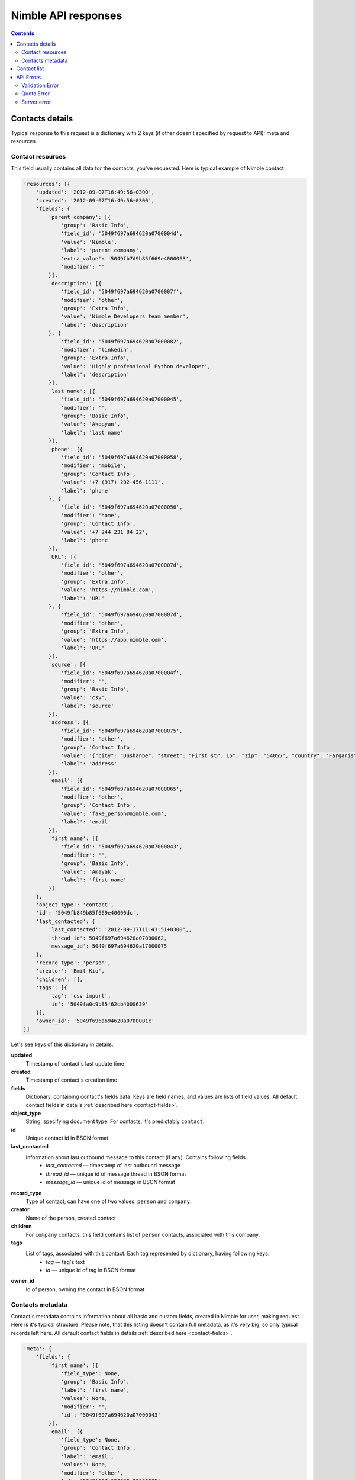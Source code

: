 ====================
Nimble API responses
====================

.. contents::

.. _contact-details:

Contacts details
----------------

Typical response to this request is a dictionary with 2 keys (if other doesn't specified by request to API): meta and resources. 

.. _contact-resources:

Contact resources
~~~~~~~~~~~~~~~~~

This field usually contains all data for the contacts, you've requested. Here is typical example of Nimble contact

.. code-block:: javascript

    'resources': [{
        'updated': '2012-09-07T16:49:56+0300',
        'created': '2012-09-07T16:49:56+0300',
        'fields': {
            'parent company': [{
                'group': 'Basic Info',
                'field_id': '5049f697a694620a0700004d',
                'value': 'Nimble',
                'label': 'parent company',
                'extra_value': '5049fb7d9b85f669e4000063',
                'modifier': ''
            }],
            'description': [{
                'field_id': '5049f697a694620a0700007f',
                'modifier': 'other',
                'group': 'Extra Info',
                'value': 'Nimble Developers team member',
                'label': 'description'
            }, {
                'field_id': '5049f697a694620a07000082',
                'modifier': 'linkedin',
                'group': 'Extra Info',
                'value': 'Highly professional Python developer',
                'label': 'description'
            }],
            'last name': [{
                'field_id': '5049f697a694620a07000045',
                'modifier': '',
                'group': 'Basic Info',
                'value': 'Akopyan',
                'label': 'last name'
            }],
            'phone': [{
                'field_id': '5049f697a694620a07000058',
                'modifier': 'mobile',
                'group': 'Contact Info',
                'value': '+7 (917) 202-456-1111',
                'label': 'phone'
            }, {
                'field_id': '5049f697a694620a07000056',
                'modifier': 'home',
                'group': 'Contact Info',
                'value': '+7 244 231 84 22',
                'label': 'phone'
            }],
            'URL': [{
                'field_id': '5049f697a694620a0700007d',
                'modifier': 'other',
                'group': 'Extra Info',
                'value': 'https://nimble.com',
                'label': 'URL'
            }, {
                'field_id': '5049f697a694620a0700007d',
                'modifier': 'other',
                'group': 'Extra Info',
                'value': 'https://app.nimble.com',
                'label': 'URL'
            }],
            'source': [{
                'field_id': '5049f697a694620a0700004f',
                'modifier': '',
                'group': 'Basic Info',
                'value': 'csv',
                'label': 'source'
            }],
            'address': [{
                'field_id': '5049f697a694620a07000075',
                'modifier': 'other',
                'group': 'Contact Info',
                'value': '{"city": "Dushanbe", "street": "First str. 15", "zip": "54055", "country": "Farganistan"}',
                'label': 'address'
            }],
            'email': [{
                'field_id': '5049f697a694620a07000065',
                'modifier': 'other',
                'group': 'Contact Info',
                'value': 'fake_person@nimble.com',
                'label': 'email'
            }],
            'first name': [{
                'field_id': '5049f697a694620a07000043',
                'modifier': '',
                'group': 'Basic Info',
                'value': 'Amayak',
                'label': 'first name'
            }]
        },
        'object_type': 'contact',
        'id': '5049fb849b85f669e40000dc',
        'last_contacted': {
            'last_contacted': '2012-09-17T11:43:51+0300',,
            'thread_id': 5049f697a694620a07000062,
            'message_id': 5049f697a694620a17000075
        },
        'record_type': 'person',
        'creator': 'Emil Kio',
        'children': [],
        'tags': [{
            'tag': 'csv import',
            'id': '5049fa0c9b85f62cb4000639'
        }],
        'owner_id': '5049f696a694620a0700001c'
    }]
    
Let's see keys of this dictionary in details. 

**updated**
    Timestamp of contact's last update time
    
**created**
    Timestamp of contact's creation time
    
**fields**
    Dictionary, containing contact's fields data. Keys are field names, and values are lists of field values. All default contact fields in 
    details :ref:`described here <contact-fields>`.

**object_type**
    String, specifying document type. For contacts, it's predictably ``contact``.

**id**
    Unique contact id in BSON format.
    
**last_contacted**
    Information about last outbound message to this contact (if any). Contains following fields.
        * *last_contacted* — timestamp of last outbound message
        * *thread_id* — unique id of message thread in BSON format
        * *message_id* — unique id of message in BSON format
                    
**record_type**
    Type of contact, can have one of two values: ``person`` and ``company``.
    
**creator**
    Name of the person, created contact
    
**children**
    For ``company`` contacts, this field contains list of ``person`` contacts, associated with this company.
    
**tags**
    List of tags, associated with this contact. Each tag represented by dictionary, having following keys.
        * *tag* — tag's text
        * *id* — unique id of tag in BSON format
    
**owner_id**
    Id of person, owning the contact in BSON format
        
.. _contacts-meta:

Contacts metadata
~~~~~~~~~~~~~~~~~

Contact's metadata contains information about all basic and custom fields, created in Nimble for user, making request. Here is it's typical structure. Please note, that this listing doesn't contain full metadata, as it's very big, so only typical records left here. All default contact fields in details :ref:`described here <contact-fields>`.

.. code-block:: javascript

    'meta': {
        'fields': {
            'first name': [{
                'field_type': None,
                'group': 'Basic Info',
                'label': 'first name',
                'values': None,
                'modifier': '',
                'id': '5049f697a694620a07000043'
            }],        
            'email': [{
                'field_type': None,
                'group': 'Contact Info',
                'label': 'email',
                'values': None,
                'modifier': 'other',
                'id': '5049f697a694620a07000065'
            }, {
                'field_type': None,
                'group': 'Contact Info',
                'label': 'email',
                'values': None,
                'modifier': 'personal',
                'id': '5049f697a694620a07000064'
            }],
            'lead status': [{
                'field_type': 'select-box',
                'group': 'Lead Details',
                'label': 'lead status',
                'values': [{
                    'id': '1',
                    'value': 'Open'
                }, {
                    'id': '2',
                    'value': 'Contacted'
                }, {
                    'id': '3',
                    'value': 'Qualified'
                }, {
                    'id': '4',
                    'value': 'Unqualified'
                }],
                'modifier': '',
                'id': '5049f697a694620a0700008d'
            }]
        },
        'groups': {
            'Basic Info': {
                'id': '5049f696a694620a07000031',
                'order': ['first name', 'last name', 'middle name', 'company name', 'title', 'parent company', 'source', 'last contacted'],
                'name': 'Basic Info',
                'label': 'Basic Info'
            }
        }
        'meta_last_modified': 0
    }
    
Let's see keys of this dictionary in details.
    
**fields**
    Information about fields in Nimble. Represented by dictionary, where keys are fields names, and values are lists, containing details about 
    all possible modifications of this field. If field have no modifiers (like ``first name`` on example above), this list contains only one element.
    
    Information stored in dictionaries with following keys:
        * *field_type* — type of the field, if this is specially treated field, ``None`` otherwise. ``lead status`` is typical specially treated field. In more details, field types :ref:`described here <field-types>`.
        * *group* — unique name of the group, containing this field.
        * *label* — unique name, representing the field in human-readable form.
        * *values* — possible values, for specially treated fields. More details are :ref:`described here <field-types>`.
        * *modifier* — name of the field's modifier
        * *id* — unique id of the field in BSON format
    
**groups**
    Information about field groups. Represented by dictionary, where keys are unique group names, and values are dictionaries with more info. ``Basic Info`` represents typical group, and all default groups :ref:`described here <field-groups>`. Groups info dictionary contains following fields:
        * *id* — unique id of the group in BSON format.
        * *order* — list, containing names of the fields, as they appeared in group.
        * *name* — unique name of the group. (Outdated, as we have field name as the key of ``groups`` dictionary.)
        * *label* — unique name, representing the field in human-readable form.

**meta_last_modified**
    Outdated field, used to contain last metadata modification timestamp. Now for this purposes used E-Tag mechanism.
    

.. _contact-list:

Contact list
------------
Contact list request is similar to :ref:`contact-details`. It have the same key with resources, :ref:`described here <contact-resources>`. Difference is in ``meta`` key value. For contact listing it returns pagination details. 

.. code-block:: javascript

    'meta': {
        'per_page': 30,
        'total': 45,
        'pages': 2,
        'page': 1
    }

Keys meaning:

**per_page**
    Number of contacts, returned per page
**total**
    Total number of contacts
**pages**
    Total pages count
**page**
    Current page number

.. _api-errors:

API Errors
----------

Usually, errors in Nimble returned as JSON dictionary, with appropriate HTTP error codes and following keys:

**message**
    Message about error reason
**code**
    Extended error code

.. _validation-error:

Validation Error
~~~~~~~~~~~~~~~~
Sent on invalid parameters. Returns with HTTP code 409 and code field equal to 245.

In general cases, this response looks like common error dictionary:

.. code-block:: javascript

    {
        "message": "You can specify either `keyword` or `query` parameter, not both!", 
        "code": 245
    }
    
    
On contact creation and update — additional data is returned. 

.. code-block:: javascript

    {
        "message": "Validation errors",
        "code": 245,
        "errors": {
            "first name": [{
                "message": "First name or last name field is required for person and should not be empty",
                "field_id": "5049f697a694620a07000043"
            }]
        }
    }

Here errors is a dictionary, containing information about field, caused error. Key is field name, and values are extended error message and unique id of field, caused error.

.. _quota-error:

Quota Error
~~~~~~~~~~~
Sent if user exceeded his quota values. Returns with HTTP code 402 and code field equal to 108.

.. code-block:: javascript

    {
        "message": "You have created the maximum number of contact records allowed for your subscription.\nDon't worry, you can upgrade your account and add more contacts right now.", 
        "code": 108
    }
    
.. _server-error:

Server error
~~~~~~~~~~~~
Sent if unrecoverable Nimble server occurs. Returns with HTTP code 500 and code field equal to 107
This errors are very rare, so our team receives automatical notifications on such errors and fixes them ASAP.

.. code-block:: javascript

    {
        "message": "Internal error handling request", 
        "code": 107
    }

Add about OAuth errors